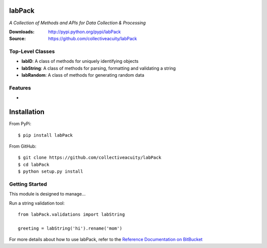 .. image:: https://img.shields.io/pypi/v/jsonmodel.svg
    :target: https://pypi.python.org/pypi/jsonmodel
.. image:: https://img.shields.io/pypi/dm/jsonmodel.svg
    :target: https://pypi.python.org/pypi/jsonmodel
.. image:: https://img.shields.io/pypi/l/jsonmodel.svg
    :target: https://pypi.python.org/pypi/jsonmodel

=======
labPack
=======
*A Collection of Methods and APIs for Data Collection & Processing*

:Downloads: http://pypi.python.org/pypi/labPack
:Source: https://github.com/collectiveacuity/labPack

Top-Level Classes
-----------------
* **labID**: A class of methods for uniquely identifying objects
* **labString**: A class of methods for parsing, formatting and validating a string
* **labRandom**: A class of methods for generating random data

Features
--------
*

============
Installation
============
From PyPi::

    $ pip install labPack

From GitHub::

    $ git clone https://github.com/collectiveacuity/labPack
    $ cd labPack
    $ python setup.py install

Getting Started
---------------
This module is designed to manage...

Run a string validation tool::

    from labPack.validations import labString

    greeting = labString('hi').rename('mom')

For more details about how to use labPack, refer to the
`Reference Documentation on BitBucket
<https://bitbucket.org/collectiveacuity/labpack/src/master/REFERENCE.rst>`_